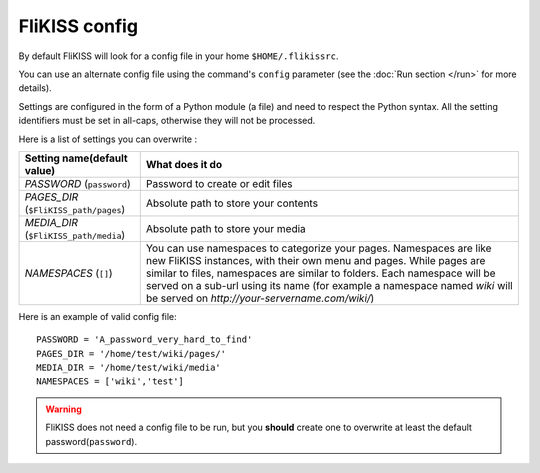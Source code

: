 FliKISS config
==============

By default FliKISS will look for a config file in your home ``$HOME/.flikissrc``.

You can use an alternate config file using the command's ``config`` parameter (see the :doc:`Run section </run>` for more details).

Settings are configured in the form of a Python module (a file) and need to respect the Python syntax. All the setting identifiers must be set in all-caps, otherwise they will not be processed.

Here is a list of settings you can overwrite : 

+--------------------------------------+-------------------------------------+
|Setting name(default value)           | What does it do                     |
+======================================+=====================================+
| *PASSWORD* (``password``)            | Password to create or edit files    |
+--------------------------------------+-------------------------------------+
| *PAGES_DIR* (``$FliKISS_path/pages``)| Absolute path to store your contents|
+--------------------------------------+-------------------------------------+
| *MEDIA_DIR* (``$FliKISS_path/media``)| Absolute path to store your media   |
+--------------------------------------+-------------------------------------+
| *NAMESPACES* (``[]``)                | You can use namespaces to categorize|
|                                      | your pages. Namespaces are like new |
|                                      | FliKISS instances, with their own   |
|                                      | menu and pages. While pages are     |
|                                      | similar to files, namespaces are    |
|                                      | similar to folders. Each namespace  |
|                                      | will be served on a sub-url using   |
|                                      | its name (for example a namespace   |
|                                      | named `wiki` will be served on      | 
|                                      | `http://your-servername.com/wiki/`) |
+--------------------------------------+-------------------------------------+

Here is an example of valid config file::

    PASSWORD = 'A_password_very_hard_to_find'
    PAGES_DIR = '/home/test/wiki/pages/'
    MEDIA_DIR = '/home/test/wiki/media'
    NAMESPACES = ['wiki','test']


.. warning::
    FliKISS does not need a config file to be run, but you **should** create one to overwrite at least the default password(``password``).
